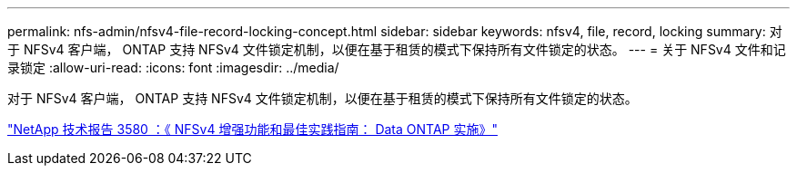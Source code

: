 ---
permalink: nfs-admin/nfsv4-file-record-locking-concept.html 
sidebar: sidebar 
keywords: nfsv4, file, record, locking 
summary: 对于 NFSv4 客户端， ONTAP 支持 NFSv4 文件锁定机制，以便在基于租赁的模式下保持所有文件锁定的状态。 
---
= 关于 NFSv4 文件和记录锁定
:allow-uri-read: 
:icons: font
:imagesdir: ../media/


[role="lead"]
对于 NFSv4 客户端， ONTAP 支持 NFSv4 文件锁定机制，以便在基于租赁的模式下保持所有文件锁定的状态。

https://www.netapp.com/pdf.html?item=/media/16398-tr-3580pdf.pdf["NetApp 技术报告 3580 ：《 NFSv4 增强功能和最佳实践指南： Data ONTAP 实施》"^]
